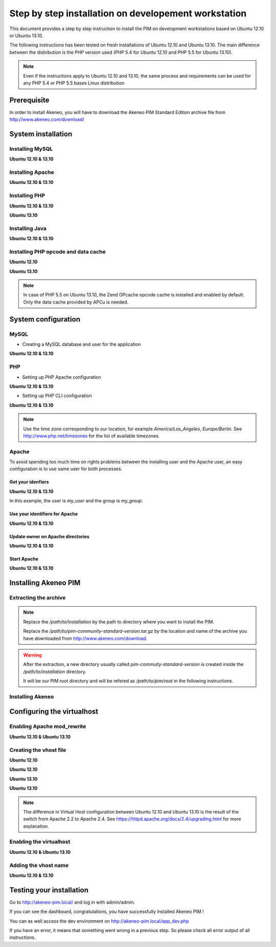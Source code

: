 Step by step installation on developement workstation
=====================================================

This document provides a step by step instruction to install the PIM on development workstations based on Ubuntu 12.10 or Ubuntu 13.10.

The following instructions has been tested on fresh installations of Ubuntu 12.10 and Ubuntu 13.10. The main difference between the distribution is the PHP version used (PHP 5.4 for Ubuntu 12.10 and PHP 5.5 for Ubuntu 13.10).

.. note::
    Even if the instructions apply to Ubuntu 12.10 and 13.10, the same process and requirements can be used for any PHP 5.4 or PHP 5.5 bases Linux distribution


Prerequisite
-------------
In order to install Akeneo, you will have to download the Akeneo PIM Standard Edition archive file from http://www.akeneo.com/download/


System installation
-------------------
Installing MySQL
****************
**Ubuntu 12.10 & 13.10**

.. code-block:: bash
    :linenos:

    $ sudo apt-get install mysql-server

Installing Apache
*****************
**Ubuntu 12.10 & 13.10**

.. code-block:: bash 
    :linenos:

    $ sudo apt-get install apache2

Installing PHP
**************
**Ubuntu 12.10 & 13.10**

.. code-block:: bash 
    :linenos:

    $ sudo apt-get install libapache2-mod-php5 php5-cli
    $ sudo apt-get install php5-mysql php5-intl php5-curl php5-gd php5-mcrypt

**Ubuntu 13.10**

.. code-block:: bash 
    :linenos:

    $ sudo apt-get install php5-json
    $ sudo ln -s /etc/php5/conf.d/mcrypt.ini /etc/php5/mods-available/
    $ sudo php5enmod mcrypt

Installing Java
***************
**Ubuntu 12.10 & 13.10**

.. code-block:: bash
    :linenos:

    $ sudo apt-get install openjdk-7-jre


Installing PHP opcode and data cache
************************************
**Ubuntu 12.10**

.. code-block:: bash 
    :linenos:

    $ sudo apt-get install php-apc

**Ubuntu 13.10**

.. code-block:: bash 
    :linenos:

    $ sudo apt-get install php5-apcu 

.. note::
    In case of PHP 5.5 on Ubuntu 13.10, the Zend OPcache opcode cache
    is installed and enabled by default.
    Only the data cache provided by APCu is needed.

System configuration
--------------------
MySQL
*****

* Creating a MySQL database and user for the application

**Ubuntu 12.10 & 13.10**

.. code-block:: bash 
    :linenos:

    $ mysql -u root -p
    mysql> CREATE DATABASE akeneo_pim;
    mysql> GRANT ALL PRIVILEGES ON akeneo_pim.* TO akeneo_pim@localhost IDENTIFIED BY 'akeneo_pim';
    mysql> EXIT

PHP
***
* Setting up PHP Apache configuration

**Ubuntu 12.10 & 13.10**

.. code-block:: bash 
    :linenos:

    $ sudo gedit /etc/php5/apache2/php.ini
    memory_limit = 256M
    date.timezone = Etc/UTC

* Setting up PHP CLI configuration

**Ubuntu 12.10 & 13.10**

.. code-block:: bash 
    :linenos:

    $ sudo gedit /etc/php5/cli/php.ini
    memory_limit = 768M
    date.timezone = Etc/UTC

.. note::
    Use the time zone corresponding to our location, for example *America/Los_Angeles*, *Europe/Berlin*.
    See http://www.php.net/timezones for the list of available timezones.

Apache
******
To avoid spending too much time on rights problems between the installing user and the Apache user, an easy configuration
is to use same user for both processes.


Get your idenfiers
^^^^^^^^^^^^^^^^^^
**Ubuntu 12.10 & 13.10**

.. code-block:: bash 
    :linenos:

    $ id
    uid=1000(my_user), gid=1000(my_group), ...

In this example, the user is *my_user* and the group is *my_group*.

Use your identifiers for Apache
^^^^^^^^^^^^^^^^^^^^^^^^^^^^^^^
**Ubuntu 12.10 & 13.10**

.. code-block:: bash 
    :linenos:

    $ sudo service apache2 stop
    $ sudo gedit /etc/apache2/envvars
    export APACHE_RUN_USER=my_user
    export APACHE_RUN_GROUP=my_group

Update owner on Apache directories
^^^^^^^^^^^^^^^^^^^^^^^^^^^^^^^^^^
**Ubuntu 12.10 & 13.10**

.. code-block:: bash 
    :linenos:

    $ sudo chown -R my_user /var/lock/apache2

Start Apache
^^^^^^^^^^^^
**Ubuntu 12.10 & 13.10**

.. code-block:: bash 
    :linenos:

    $ sudo service apache2 start


Installing Akeneo PIM
---------------------

Extracting the archive
**********************
.. code-block:: bash 
    :linenos:

    $ cd /path/to/installation
    $ tar -xvzf /path/to/pim-community-standard-version.tar.gz

.. note::
    Replace the */path/to/installation* by the path to directory where you want to install the PIM.

    Replace the */path/to/pim-community-standard-version.tar.gz* by the location and name of the archive
    you have downloaded from http://www.akeneo.com/download.

.. warning::

    After the extraction, a new directory usually called *pim-commuity-standard-version* is created
    inside the */path/to/installation* directory.

    It will be our PIM root directory and will be refered as */path/to/pim/root* in the following instructions.

Installing Akeneo
*****************
.. code-block:: bash 
    :linenos:

    $ cd /path/to/pim/root
    $ php app/console pim:install --env=prod
    $ php app/console cache:clear --env=prod

Configuring the virtualhost
---------------------------
Enabling Apache mod_rewrite
***************************
**Ubuntu 12.10 & Ubuntu 13.10**

.. code-block:: bash 
    :linenos:

    $ sudo a2enmod rewrite

Creating the vhost file
***********************
**Ubuntu 12.10**

.. code-block:: bash 
    :linenos:

    $ sudo gedit /etc/apache2/sites-available/akeneo-pim.local

**Ubuntu 12.10**

.. code-block:: apache
    :linenos:
   
    <VirtualHost *:80>
        ServerName akeneo-pim.local

        DocumentRoot /path/to/pim/root/web/
        <Directory /path/to/pim/root/web/>
            Options Indexes FollowSymLinks MultiViews
            AllowOverride All
            Order allow,deny
            allow from all
        </Directory>
        ErrorLog ${APACHE_LOG_DIR}/akeneo-pim_error.log

        LogLevel warn
        CustomLog ${APACHE_LOG_DIR}/akeneo-pim_access.log combined
    </VirtualHost>

**Ubuntu 13.10**

.. code-block:: bash 
    :linenos:

    $ sudo gedit /etc/apache2/sites-available/akeneo-pim.local.conf


**Ubuntu 13.10**

.. code-block:: apache
    :linenos:
   
    <VirtualHost *:80>
        ServerName akeneo-pim.local

        DocumentRoot /path/to/pim/root/web/
        <Directory /path/to/pim/root/web/>
            Options Indexes FollowSymLinks MultiViews
            AllowOverride All
            Require all granted
        </Directory>
        ErrorLog ${APACHE_LOG_DIR}/akeneo-pim_error.log

        LogLevel warn
        CustomLog ${APACHE_LOG_DIR}/akeneo-pim_access.log combined
    </VirtualHost>

.. note::

    The difference in Virtual Host configuration between Ubuntu 12.10
    and Ubuntu 13.10 is the result of the switch from Apache 2.2 to
    Apache 2.4. See https://httpd.apache.org/docs/2.4/upgrading.html
    for more explanation.

Enabling the virtualhost
************************
**Ubuntu 12.10 & Ubuntu 13.10**

.. code-block:: bash
    :linenos:

    $ sudo a2ensite akeneo-pim.local
    $ sudo apache2ctl -t
    $ sudo service apache2 restart


Adding the vhost name
*********************
**Ubuntu 12.10 & 13.10**

.. code-block:: bash 
    :linenos:

    $ sudo gedit /etc/hosts
    127.0.0.1    akeneo-pim.local

Testing your installation
-------------------------
Go to http://akeneo-pim.local/ and log in with admin/admin.

If you can see the dashboard, congratulations, you have successfully installed Akeneo PIM !

You can as well access the dev environment on http://akeneo-pim.local/app_dev.php

If you have an error, it means that something went wrong in a previous step. So please check all error output of all instructions.
